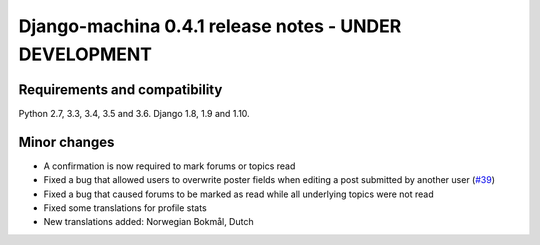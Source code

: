 ######################################################
Django-machina 0.4.1 release notes - UNDER DEVELOPMENT
######################################################

Requirements and compatibility
------------------------------

Python 2.7, 3.3, 3.4, 3.5 and 3.6. Django 1.8, 1.9 and 1.10.

Minor changes
-------------

* A confirmation is now required to mark forums or topics read
* Fixed a bug that allowed users to overwrite poster fields when editing a post submitted by another user (`#39`_)
* Fixed a bug that caused forums to be marked as read while all underlying topics were not read
* Fixed some translations for profile stats
* New translations added: Norwegian Bokmål, Dutch

.. _`#39`: https://github.com/ellmetha/django-machina/issues/39

